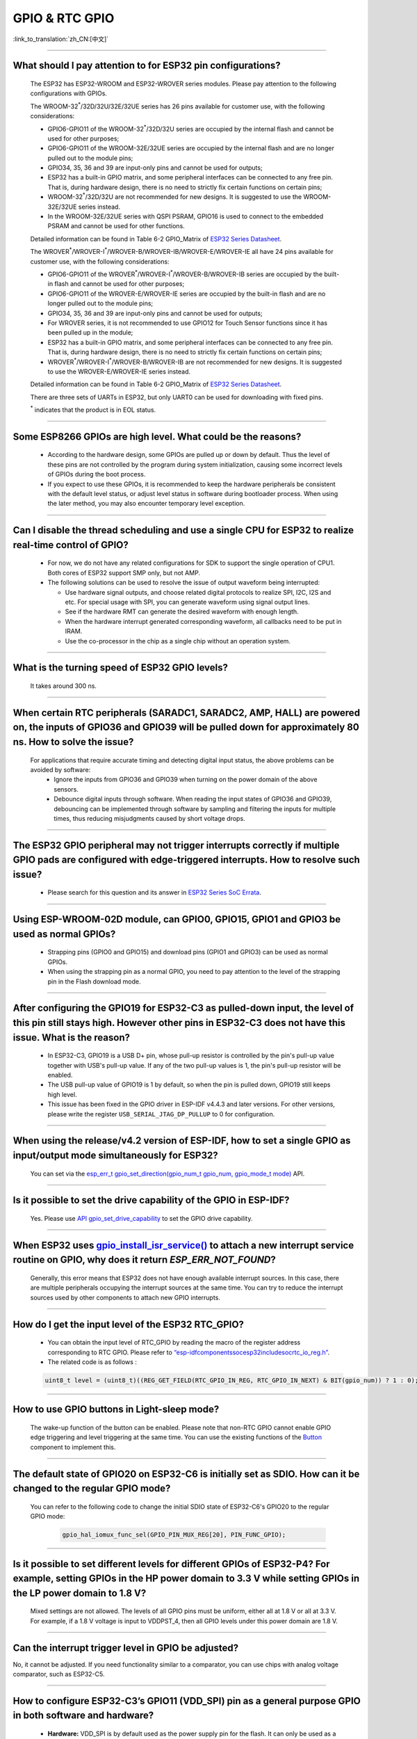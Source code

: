 GPIO & RTC GPIO
===============

:link_to_translation:`zh_CN:[中文]`

.. raw:: html

   <style>
   body {counter-reset: h2}
     h2 {counter-reset: h3}
     h2:before {counter-increment: h2; content: counter(h2) ". "}
     h3:before {counter-increment: h3; content: counter(h2) "." counter(h3) ". "}
     h2.nocount:before, h3.nocount:before, { content: ""; counter-increment: none }
   </style>

--------------

What should I pay attention to for ESP32 pin configurations?
---------------------------------------------------------------------------------------

  The ESP32 has ESP32-WROOM and ESP32-WROVER series modules. Please pay attention to the following configurations with GPIOs.

  The WROOM-32\ :sup:`*`/32D/32U/32E/32UE series has 26 pins available for customer use, with the following considerations:

  - GPIO6-GPIO11 of the WROOM-32\ :sup:`*`/32D/32U series are occupied by the internal flash and cannot be used for other purposes;
  - GPIO6-GPIO11 of the WROOM-32E/32UE series are occupied by the internal flash and are no longer pulled out to the module pins;
  - GPIO34, 35, 36 and 39 are input-only pins and cannot be used for outputs;
  - ESP32 has a built-in GPIO matrix, and some peripheral interfaces can be connected to any free pin. That is, during hardware design, there is no need to strictly fix certain functions on certain pins;
  - WROOM-32\ :sup:`*`/32D/32U are not recommended for new designs. It is suggested to use the WROOM-32E/32UE series instead.
  - In the WROOM-32E/32UE series with QSPI PSRAM, GPIO16 is used to connect to the embedded PSRAM and cannot be used for other functions.

  Detailed information can be found in Table 6-2 GPIO_Matrix of `ESP32 Series Datasheet <https://www.espressif.com/sites/default/files/documentation/esp32_datasheet_en.pdf>`_.

  The WROVER\ :sup:`*`/WROVER-I\ :sup:`*`/WROVER-B/WROVER-IB/WROVER-E/WROVER-IE all have 24 pins available for customer use, with the following considerations:

  - GPIO6-GPIO11 of the WROVER\ :sup:`*`/WROVER-I\ :sup:`*`/WROVER-B/WROVER-IB series are occupied by the built-in flash and cannot be used for other purposes;
  - GPIO6-GPIO11 of the WROVER-E/WROVER-IE series are occupied by the built-in flash and are no longer pulled out to the module pins;
  - GPIO34, 35, 36 and 39 are input-only pins and cannot be used for outputs;
  - For WROVER series, it is not recommended to use GPIO12 for Touch Sensor functions since it has been pulled up in the module;
  - ESP32 has a built-in GPIO matrix, and some peripheral interfaces can be connected to any free pin. That is, during hardware design, there is no need to strictly fix certain functions on certain pins;
  - WROVER\ :sup:`*`/WROVER-I\ :sup:`*`/WROVER-B/WROVER-IB are not recommended for new designs. It is suggested to use the WROVER-E/WROVER-IE series instead.

  Detailed information can be found in Table 6-2 GPIO_Matrix of `ESP32 Series Datasheet <https://www.espressif.com/sites/default/files/documentation/esp32_datasheet_en.pdf>`_.

  There are three sets of UARTs in ESP32, but only UART0 can be used for downloading with fixed pins.

  \ :sup:`*` indicates that the product is in EOL status.

--------------

Some ESP8266 GPIOs are high level. What could be the reasons?
----------------------------------------------------------------------------------------

  - According to the hardware design, some GPIOs are pulled up or down by default. Thus the level of these pins are not controlled by the program during system initialization, causing some incorrect levels of GPIOs during the boot process.
  - If you expect to use these GPIOs, it is recommended to keep the hardware peripherals be consistent with the default level status, or adjust level status in software during bootloader process. When using the later method, you may also encounter temporary level exception.

--------------

Can I disable the thread scheduling and use a single CPU for ESP32 to realize real-time control of GPIO?
-------------------------------------------------------------------------------------------------------------------------

  - For now, we do not have any related configurations for SDK to support the single operation of CPU1. Both cores of ESP32 support SMP only, but not AMP.
  - The following solutions can be used to resolve the issue of output waveform being interrupted:

    - Use hardware signal outputs, and choose related digital protocols to realize SPI, I2C, I2S and etc. For special usage with SPI, you can generate waveform using signal output lines.
    - See if the hardware RMT can generate the desired waveform with enough length.
    - When the hardware interrupt generated corresponding waveform, all callbacks need to be put in IRAM.
    - Use the co-processor in the chip as a single chip without an operation system.

--------------

What is the turning speed of ESP32 GPIO levels?
---------------------------------------------------------------------

  It takes around 300 ns.

--------------

When certain RTC peripherals (SARADC1, SARADC2, AMP, HALL) are powered on, the inputs of GPIO36 and GPIO39 will be pulled down for approximately 80 ns. How to solve the issue?
------------------------------------------------------------------------------------------------------------------------------------------------------------------------------------

  For applications that require accurate timing and detecting digital input status, the above problems can be avoided by software:
    - Ignore the inputs from GPIO36 and GPIO39 when turning on the power domain of the above sensors.
    - Debounce digital inputs through software. When reading the input states of GPIO36 and GPIO39, debouncing can be implemented through software by sampling and filtering the inputs for multiple times, thus reducing misjudgments caused by short voltage drops.

--------------

The ESP32 GPIO peripheral may not trigger interrupts correctly if multiple GPIO pads are configured with edge-triggered interrupts. How to resolve such issue?
------------------------------------------------------------------------------------------------------------------------------------------------------------------------------------------------

  - Please search for this question and its answer in `ESP32 Series SoC Errata <https://www.espressif.com/sites/default/files/documentation/esp32_errata_en.pdf>`_.

-----------------------

Using ESP-WROOM-02D module, can GPIO0, GPIO15, GPIO1 and GPIO3 be used as normal GPIOs?
-----------------------------------------------------------------------------------------------------------------------------------------------------

  - Strapping pins (GPIO0 and GPIO15) and download pins (GPIO1 and GPIO3) can be used as normal GPIOs.
  - When using the strapping pin as a normal GPIO, you need to pay attention to the level of the strapping pin in the Flash download mode.

---------------

After configuring the GPIO19 for ESP32-C3 as pulled-down input, the level of this pin still stays high. However other pins in ESP32-C3 does not have this issue. What is the reason?
----------------------------------------------------------------------------------------------------------------------------------------------------------------------------------------------------------------------------------------------

  - In ESP32-C3, GPIO19 is a USB D+ pin, whose pull-up resistor is controlled by the pin's pull-up value together with USB's pull-up value. If any of the two pull-up values is 1, the pin's pull-up resistor will be enabled.
  - The USB pull-up value of GPIO19 is 1 by default, so when the pin is pulled down, GPIO19 still keeps high level.
  - This issue has been fixed in the GPIO driver in ESP-IDF v4.4.3 and later versions. For other versions, please write the register ``USB_SERIAL_JTAG_DP_PULLUP`` to 0 for configuration.

------------------

When using the release/v4.2 version of ESP-IDF, how to set a single GPIO as input/output mode simultaneously for ESP32?
--------------------------------------------------------------------------------------------------------------------------------------------------------------------------------------------------------

  You can set via the `esp_err_t gpio_set_direction(gpio_num_t gpio_num, gpio_mode_t mode) <https://docs.espressif.com/projects/esp-idf/en/release-v4.2/esp32/api-reference/peripherals/gpio.html# _CPPv418gpio_set_direction10gpio_num_t11gpio_mode_t>`_ API.

-----------------------

Is it possible to set the drive capability of the GPIO in ESP-IDF?
--------------------------------------------------------------------------------------------------------

  Yes. Please use `API gpio_set_drive_capability <https://docs.espressif.com/projects/esp-idf/en/latest/esp32/api-reference/peripherals/gpio.html#_CPPv425gpio_set_drive_capability10gpio_num_t16gpio_drive_cap_t>`_ to set the GPIO drive capability.

------------------------

When ESP32 uses `gpio_install_isr_service() <https://docs.espressif.com/projects/esp-idf/en/latest/esp32/api-reference/peripherals/gpio.html#_CPPv424gpio_install_isr_servicei>`_ to attach a new interrupt service routine on GPIO, why does it return `ESP_ERR_NOT_FOUND`?
--------------------------------------------------------------------------------------------------------------------------------------------------------------------------------------------------------------------------------------------------------------------------------------------------------------------

  Generally, this error means that ESP32 does not have enough available interrupt sources. In this case, there are multiple peripherals occupying the interrupt sources at the same time. You can try to reduce the interrupt sources used by other components to attach new GPIO interrupts.

-----------

How do I get the input level of the ESP32 RTC_GPIO?
-------------------------------------------------------------------------------------------------------------------------------------

  - You can obtain the input level of RTC_GPIO by reading the macro of the register address corresponding to RTC GPIO. Please refer to `“esp-idf\components\soc\esp32\include\soc\rtc_io_reg.h” <https://github.com/espressif/esp-idf/blob/8a08cfe7d162bb9c07568b0635193bf922377123/components/soc/esp32/include/soc/rtc_io_reg.h#L91>`_.
  - The related code is as follows :

  .. code-block:: c

    uint8_t level = (uint8_t)((REG_GET_FIELD(RTC_GPIO_IN_REG, RTC_GPIO_IN_NEXT) & BIT(gpio_num)) ? 1 : 0);

----------

How to use GPIO buttons in Light-sleep mode?
----------------------------------------------------------------

  The wake-up function of the button can be enabled. Please note that non-RTC GPIO cannot enable GPIO edge triggering and level triggering at the same time. You can use the existing functions of the `Button <https://components.espressif.com/components/espressif/button>`_ component to implement this.

----------

The default state of GPIO20 on ESP32-C6 is initially set as SDIO. How can it be changed to the regular GPIO mode?
------------------------------------------------------------------------------------------------------------------------------------------------------------------

  You can refer to the following code to change the initial SDIO state of ESP32-C6's GPIO20 to the regular GPIO mode:

    .. code:: c

      gpio_hal_iomux_func_sel(GPIO_PIN_MUX_REG[20], PIN_FUNC_GPIO);

----------

Is it possible to set different levels for different GPIOs of ESP32-P4? For example, setting GPIOs in the HP power domain to 3.3 V while setting GPIOs in the LP power domain to 1.8 V?
----------------------------------------------------------------------------------------------------------------------------------------------------------------------------------------------

  Mixed settings are not allowed. The levels of all GPIO pins must be uniform, either all at 1.8 V or all at 3.3 V. For example, if a 1.8 V voltage is input to VDDPST_4, then all GPIO levels under this power domain are 1.8 V.

----------

Can the interrupt trigger level in GPIO be adjusted?
----------------------------------------------------------------

No, it cannot be adjusted. If you need functionality similar to a comparator, you can use chips with analog voltage comparator, such as ESP32-C5.

-----------------------

How to configure ESP32-C3’s GPIO11 (VDD_SPI) pin as a general purpose GPIO in both software and hardware?
-------------------------------------------------------------------------------------------------------------------------------------------------------------------------

  - **Hardware:** VDD_SPI is by default used as the power supply pin for the flash. It can only be used as a general-purpose GPIO when the flash is powered by an external power source.
  - In software, you can call the `esp_efuse_write_field_bit() <https://docs.espressif.com/projects/esp-idf/en/v5.3.2/esp32c3/api-reference/system/efuse.html?highlight=esp_efuse_write_field_bit#_CPPv425esp_efuse_write_field_bitA_PK16esp_efuse_desc_t>`_ API to write the eFuse bit of `ESP_EFUSE_VDD_SPI_AS_GPIO` as 1. Refer to the following code:

    .. code:: c

        #include "esp_efuse.h"
        #include "esp_efuse_table.h"

        esp_efuse_write_field_bit(ESP_EFUSE_VDD_SPI_AS_GPIO);


-----------------------

When using ESP32-C6 GPIO27 (VDD_SPI) pin as a regular GPIO, what hardware and software operations are required?
-------------------------------------------------------------------------------------------------------------------------------------------------------------------------

  - In hardware, VDD_SPI is by default the power supply pin for flash. It can only be used as a regular GPIO when the flash is powered by an external power source.
  - Unlike ESP32-C3, ESP32-C6 has some usage restrictions: by default, upon power-up, VDD_SPI will be pulled high. It must be configured through software before it can be used normally. Please refer to the following code:

    .. code-block:: c

      #include "soc/pmu_reg.h"

      REG_SET_FIELD(PMU_POWER_VDD_SPI_CNTL_REG, PMU_VDD_SPI_PWR_SEL_SW, 1);
      REG_SET_FIELD(PMU_POWER_VDD_SPI_CNTL_REG, PMU_VDD_SPI_PWR_SW, 0);

  - ESP32-C5 and ESP32-C61 have similar usage restrictions.

